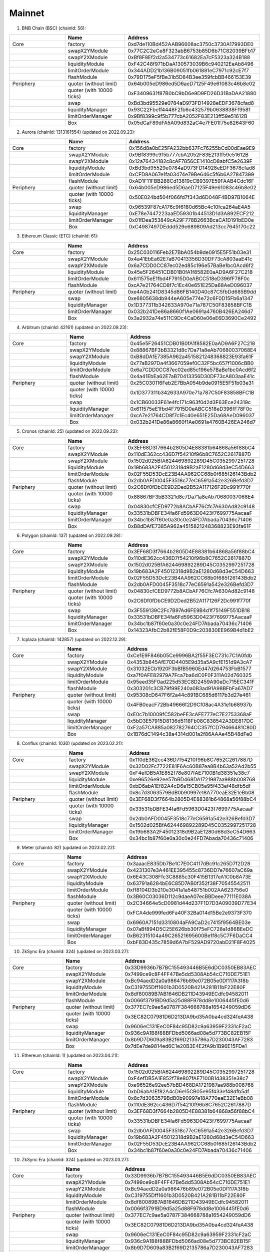Mainnet
==========================


1. BNB Chain (BSC) (chainId: 56):

.. list-table:: 
    :widths: 25 25 50
    :header-rows: 1

    * -  
      - Name
      - Address
    * - Core
      - factory
      - 0xd7de110Bd452AAB96608ac3750c3730A17993DE0
    * -
      - swapX2YModule 
      - 0x77C2C2eCe8F323abB6753b85D6b71C82039BFb17
    * -
      - swapY2XModule 
      - 0xBf8F8Ef2d2a534773c61682Ea7cF5323a324B188
    * -
      - liquidityModule
      - 0xF42C48f971bDaA130573039B6c940212EeAb8496
    * -
      - limitOrderModule
      - 0x344ADD21b136B09051fb061881eC7971c92cE7f7
    * - 
      - flashModule
      - 0x79D175eF5fBe31b5D84B3ee359fcbBB466153E39

    * - Periphery
      - quoter (without limit)
      - 0x64b005eD986ed5D6aeD7125F49e61083c46b8e02
    * - 
      - quoter (with 10000 ticks)
      - 0xF3409631f87B0bC9bD6e9D9FD26D31BaDAA21880
    * - 
      - swap
      - 0xBd3bd95529e0784aD973FD14928eEDF3678cfad8
    * -
      - liquidityManager
      - 0x93C22Fbeff4448F2fb6e432579b0638838Ff9581
    * - 
      - limitOrderManager
      - 0x9Bf8399c9f5b777cbA2052F83E213ff59e51612B
    * - 
      - Box
      - 0x05dCaF89dFA5A09d832aC4e7FE01f75e82643F60


2. Aurora (chainId: 1313161554) (updated on 2022.09.23):

.. list-table:: 
    :widths: 25 25 50
    :header-rows: 1

    * -  
      - Name
      - Address
    * - Core
      - factory
      - 0x156d8a0bE25FA232bb637Fc76255bCd00dEae9E9
    * -
      - swapX2YModule 
      - 0x9Bf8399c9f5b777cbA2052F83E213ff59e51612B
    * -
      - swapY2XModule 
      - 0x12a76434182c8cAF7856CE1410cD8abfC5e2639F
    * -
      - liquidityModule
      - 0xBd3bd95529e0784aD973FD14928eEDF3678cfad8
    * -
      - limitOrderModule
      - 0xCFD8A067e1fa03474e79Be646c5f6b6A27847399
    * - 
      - flashModule
      - 0xAD1F11FBB288Cd13819cCB9397E59FAAB4Cdc16F

    * - Periphery
      - quoter (without limit)
      - 0x64b005eD986ed5D6aeD7125F49e61083c46b8e02
    * - 
      - quoter (with 10000 ticks)
      - 0x50E024bd504f066fd7f343d6D048F4BD97B1064E
    * - 
      - swap
      - 0x96539F87cA176c9f6180d65Bc4c10fca264aE4A5
    * -
      - liquidityManager
      - 0xE78e7447223aaED59301b44513D1d3A892ECF212
    * - 
      - limitOrderManager
      - 0x01fDea353849cA29F778B2663BcaCA1D191bED0e
    * - 
      - Box
      - 0xC4987497DEddd529e689809Ad213cc7645170c22



3. Ethereum Classic (ETC) (chainId: 61):

.. list-table:: 
    :widths: 25 25 50
    :header-rows: 1

    * -  
      - Name
      - Address
    * - Core
      - factory
      - 0x25C030116Feb2E7BbA054b9de0915E5F51b03e31
    * -
      - swapX2YModule 
      - 0x4a41EbEa62E7aB70413356D30DF73cA803aaE41c
    * -
      - swapY2XModule 
      - 0x6a7CDD0CC87ec02ed85c196e57BaBe1bc0Acd6f2
    * -
      - liquidityModule
      - 0x45e5F26451CDB01B0fA1f8582E0aAD9A6F27C218
    * -
      - limitOrderModule
      - 0x611575eE1fbd4F7915D0eABCC518eD396fF78F0c
    * - 
      - flashModule
      - 0xcA7e21764CD8f7c1Ec40e651E25Da68AeD096037

    * - Periphery
      - quoter (without limit)
      - 0xe4A0b241D8345d86FB140D40c87C5fbDd685B9dd
    * - 
      - swap
      - 0xe6805638db944eA605e774e72c6F0D15Fb6a1347
    * -
      - liquidityManager
      - 0x1D377311b342633A970e71a787C50F83858BFC1B
    * - 
      - limitOrderManager
      - 0x032b241De86a8660f1Ae0691a4760B426EA246d7
    * - 
      - Box
      - 0x3a2932a74e511C9Dc4CaD60e06eE6D3690Ce2492
      
4. Arbitrum (chainId: 42161) (updated on 2022.09.23):

.. list-table:: 
    :widths: 25 25 50
    :header-rows: 1

    * -  
      - Name
      - Address
    * - Core
      - factory
      - 0x45e5F26451CDB01B0fA1f8582E0aAD9A6F27C218
    * -
      - swapX2YModule 
      - 0x88867BF3bB3321d8c7Da71a8eAb70680037068E4
    * -
      - swapY2XModule 
      - 0xB8dDAfE7385A962a4515821248368823E93fa61F
    * -
      - liquidityModule
      - 0x77aB297Da4f3667059ef0C32F5bc657f1006cBB0
    * -
      - limitOrderModule
      - 0x6a7CDD0CC87ec02ed85c196e57BaBe1bc0Acd6f2
    * - 
      - flashModule
      - 0x4a41EbEa62E7aB70413356D30DF73cA803aaE41c

    * - Periphery
      - quoter (without limit)
      - 0x25C030116Feb2E7BbA054b9de0915E5F51b03e31
    * - 
      - quoter (with 10000 ticks)
      - 0x1D377311b342633A970e71a787C50F83858BFC1B
    * - 
      - swap
      - 0x1CB60033F61e4fc171c963f0d2d3F63Ece24319c
    * -
      - liquidityManager
      - 0x611575eE1fbd4F7915D0eABCC518eD396fF78F0c
    * - 
      - limitOrderManager
      - 0xcA7e21764CD8f7c1Ec40e651E25Da68AeD096037
    * - 
      - Box
      - 0x032b241De86a8660f1Ae0691a4760B426EA246d7


5. Cronos (chainId: 25) (updated on 2022.09.23):

.. list-table:: 
    :widths: 25 25 50
    :header-rows: 1

    * -  
      - Name
      - Address
    * - Core
      - factory
      - 0x3EF68D3f7664b2805D4E88381b64868a56f88bC4
    * -
      - swapX2YModule 
      - 0x110dE362cc436D7f54210f96b8C7652C2617887D
    * -
      - swapY2XModule 
      - 0x1502d025BfA624469892289D45C0352997251728
    * -
      - liquidityModule
      - 0x19b683A2F45012318d9B2aE1280d68d3eC54D663
    * -
      - limitOrderModule
      - 0x02F55D53DcE23B4AA962CC68b0f685f26143Bdb2
    * - 
      - flashModule
      - 0x2db0AFD0045F3518c77eC6591a542e326Befd3D7

    * - Periphery
      - quoter (without limit)
      - 0x2C6Df0fDbCE9D2Ded2B52A117126F2Dc991f770f
    * - 
      - quoter (with 10000 ticks)
      - 0x88867BF3bB3321d8c7Da71a8eAb70680037068E4
    * - 
      - swap
      - 0x04830cfCED9772b8ACbAF76Cfc7A630Ad82c9148
    * -
      - liquidityManager
      - 0x33531bDBFE34fa6Fd5963D0423f7699775AacaaF
    * - 
      - limitOrderManager
      - 0x34bc1b87f60e0a30c0e24FD7Abada70436c71406
    * - 
      - Box
      - 0xB8dDAfE7385A962a4515821248368823E93fa61F

    

6. Polygon (chainId: 137) (updated on 2022.09.28):

.. list-table:: 
    :widths: 25 25 50
    :header-rows: 1

    * -  
      - Name
      - Address
    * - Core
      - factory
      - 0x3EF68D3f7664b2805D4E88381b64868a56f88bC4
    * -
      - swapX2YModule 
      - 0x110dE362cc436D7f54210f96b8C7652C2617887D
    * -
      - swapY2XModule 
      - 0x1502d025BfA624469892289D45C0352997251728
    * -
      - liquidityModule
      - 0x19b683A2F45012318d9B2aE1280d68d3eC54D663
    * -
      - limitOrderModule
      - 0x02F55D53DcE23B4AA962CC68b0f685f26143Bdb2
    * - 
      - flashModule
      - 0x2db0AFD0045F3518c77eC6591a542e326Befd3D7

    * - Periphery
      - quoter (without limit)
      - 0x04830cfCED9772b8ACbAF76Cfc7A630Ad82c9148
    * - 
      - quoter (with 10000 ticks)
      - 0x2C6Df0fDbCE9D2Ded2B52A117126F2Dc991f770f
    * - 
      - swap
      - 0x3F559139C2Fc7B97Ad6FE9B4d1f75149F551DB18
    * -
      - liquidityManager
      - 0x33531bDBFE34fa6Fd5963D0423f7699775AacaaF
    * - 
      - limitOrderManager
      - 0x34bc1b87f60e0a30c0e24FD7Abada70436c71406
    * - 
      - Box
      - 0x14323AfbC2b82fE58F0D9c203830EE969B4d1bE2

7. Icplaza (chainId: 142857) (updated on 2022.12.29):

.. list-table:: 
    :widths: 25 25 50
    :header-rows: 1

    * -  
      - Name
      - Address
    * - Core
      - factory
      - 0xCe1E9F846b05Ce9996BA2f55F3EC731c7C1A0fdb
    * -
      - swapX2YModule 
      - 0x4353b845AfE70D4405E9d35a5A9cfE151d9A3cA7 
    * -
      - swapY2XModule 
      - 0x31032ECb1920F3bBfB5960Ed47d264753FbB1577
    * -
      - liquidityModule
      - 0xa7f0AFE82979A7Fca7ba6dC0F0F311A02d760325
    * -
      - limitOrderModule
      - 0x95eed35F0ad225d53EC8D2459A90eDc715EC341F
    * - 
      - flashModule
      - 0x303201c3CB79f99E240a0B3ad91A98BFbFa67AD7

    * - Periphery
      - quoter (without limit)
      - 0x95308cD647F6f2a44c891BC685d6117b3d27e461
    * - 
      - quoter (with 10000 ticks)
      - 0x4FB0eacF72Bb49666f2D9Cf08ac4A31e1b68937b
    * - 
      - swap
      - 0xE0c7b10009fC582beFE3cAFE777eC7E2753368aF
    * -
      - liquidityManager
      - 0x5bD3E57915D8136d5118Fb08C838542A3DE817DC
    * - 
      - limitOrderManager
      - 0xF2a57CA885a082782764CC357fCD79466481C80D
    * - 
      - Box
      - 0x1B76dC1494c38a4314d001a2f86AAAe45B48dFe0

8. Conflux (chainId: 1030) (updated on 2023.02.21):

.. list-table:: 
    :widths: 25 25 50
    :header-rows: 1

    * -  
      - Name
      - Address
    * - Core
      - factory
      - 0x110dE362cc436D7f54210f96b8C7652C2617887D
    * -
      - swapX2YModule 
      - 0x32D02Fc7722E81F6Ac60B87ea8B4b63a52Ad2b55
    * -
      - swapY2XModule 
      - 0xF4efDB5A1E852f78e807fAE7100B1d38351e38c7
    * -
      - liquidityModule
      - 0xe96526e92ee57bBD468DA1721987aa988b008768
    * -
      - limitOrderModule
      - 0xbD6abA1Ef82A4cD6e15CB05e95f433ef48dfb5df
    * - 
      - flashModule
      - 0x8c7d3063579BdB0b90997e18A770eaE32E1eBb08

    * - Periphery
      - quoter (without limit)
      - 0x3EF68D3f7664b2805D4E88381b64868a56f88bC4
    * - 
      - quoter (with 10000 ticks)
      - 0x33531bDBFE34fa6Fd5963D0423f7699775AacaaF
    * - 
      - swap
      - 0x2db0AFD0045F3518c77eC6591a542e326Befd3D7
    * -
      - liquidityManager
      - 0x1502d025BfA624469892289D45C0352997251728
    * - 
      - limitOrderManager
      - 0x19b683A2F45012318d9B2aE1280d68d3eC54D663
    * - 
      - Box
      - 0x34bc1b87f60e0a30c0e24FD7Abada70436c71406

9. Meter (chainId: 82) (updated on 2023.02.22):

.. list-table:: 
    :widths: 25 25 50
    :header-rows: 1

    * -  
      - Name
      - Address
    * - Core
      - factory
      - 0x3aaacE835Db7Be1C7E0C4117dBc91c265D7f2D28 
    * -
      - swapX2YModule 
      - 0x4231307e3A461EE395455c8736DD7e76607aC69a
    * -
      - swapY2XModule 
      - 0x6E43C308Ffc3C8885c30F415B1317eA1C0b8A73E
    * -
      - liquidityModule
      - 0x63791a6284bE6C85D7AB0f352f38F70545542511
    * -
      - limitOrderModule
      - 0xff8104D3b210e3041a1a548751b002AA623756e0
    * - 
      - flashModule
      - 0x3B60C03036D112c9daeA07ecBBDeee77111E038A

    * - Periphery
      - quoter (without limit)
      - 0x2C34664e5cD0981d44d237F1D7D3A09039D77E34
    * - 
      - quoter (with 10000 ticks)
      - 0xFCA4de999fed6Fa40F32Ba014d15Be2e9373F370
    * - 
      - swap
      - 0x6960A7151d3310804aFA9CaD2c7415f9564BE03e
    * -
      - liquidityManager
      - 0x07aBf894D5C25E626bb30f75eFC728a1d86BEeDC
    * - 
      - limitOrderManager
      - 0xB62315104a49C26521695600Be1f8c5C7F6DaCC4
    * - 
      - Box
      - 0xbF83D435c7859d6A7bF529AD9720abD21F8F4025

10. ZkSync Era (chainId: 324) (updated on 2023.03.27):

.. list-table:: 
    :widths: 25 25 50
    :header-rows: 1

    * -  
      - Name
      - Address
    * - Core
      - factory
      - 0x33D9936b7B7BC155493446B5E6dDC0350EB83AEC
    * -
      - swapX2YModule 
      - 0x7499ce9c8F4FF47Be5dd5308Ab54cC710DE751E1
    * -
      - swapY2XModule 
      - 0xBc94aedD2a0a986476b89e072B05e0Df117A3f8b
    * -
      - liquidityModule
      - 0xC319755Dff1601b3D0520B421A281B11bF22E80F
    * -
      - limitOrderModule
      - 0x8df80089B7AB1646DB211D43949ECdfc94582011
    * - 
      - flashModule
      - 0x0066f3791BD9d5a25d88F978dd8e1006445fE0d6

    * - Periphery
      - quoter (without limit)
      - 0x377EC7c9ae5a0787F384668788a1654249059dD6
    * - 
      - quoter (with 10000 ticks)
      - 0x3EC82C07981D6D213DA9bd35A0ba4cd324feA438
    * - 
      - swap
      - 0x9606eC131EeC0F84c95D82c9a63959F2331cF2aC
    * -
      - liquidityManager
      - 0x936c9A1B8f88BFDbd5066ad08e5d773BC82EB15F
    * - 
      - limitOrderManager
      - 0x8b9D7D609a83B2f69D2135786a7D230043AF7283
    * - 
      - Box
      - 0x7dEe7de9814ed6C1e20B3E4E2fA9b1B96E15FDe1


11. Ethereum (chainId: 1) (updated on 2023.04.21):

.. list-table:: 
    :widths: 25 25 50
    :header-rows: 1

    * -  
      - Name
      - Address
    * - Core
      - factory
      - 0x1502d025BfA624469892289D45C0352997251728
    * -
      - swapX2YModule 
      - 0xF4efDB5A1E852f78e807fAE7100B1d38351e38c7
    * -
      - swapY2XModule 
      - 0xe96526e92ee57bBD468DA1721987aa988b008768
    * -
      - liquidityModule
      - 0xbD6abA1Ef82A4cD6e15CB05e95f433ef48dfb5df
    * -
      - limitOrderModule
      - 0x8c7d3063579BdB0b90997e18A770eaE32E1eBb08
    * - 
      - flashModule
      - 0x110dE362cc436D7f54210f96b8C7652C2617887D

    * - Periphery
      - quoter (without limit)
      - 0x3EF68D3f7664b2805D4E88381b64868a56f88bC4
    * - 
      - quoter (with 10000 ticks)
      - 0x33531bDBFE34fa6Fd5963D0423f7699775AacaaF
    * - 
      - swap
      - 0x2db0AFD0045F3518c77eC6591a542e326Befd3D7
    * -
      - liquidityManager
      - 0x19b683A2F45012318d9B2aE1280d68d3eC54D663
    * - 
      - limitOrderManager
      - 0x02F55D53DcE23B4AA962CC68b0f685f26143Bdb2
    * - 
      - Box
      - 0x34bc1b87f60e0a30c0e24FD7Abada70436c71406

10. ZkSync Era (chainId: 324) (updated on 2023.03.27):

.. list-table:: 
    :widths: 25 25 50
    :header-rows: 1

    * -  
      - Name
      - Address
    * - Core
      - factory
      - 0x33D9936b7B7BC155493446B5E6dDC0350EB83AEC
    * -
      - swapX2YModule 
      - 0x7499ce9c8F4FF47Be5dd5308Ab54cC710DE751E1
    * -
      - swapY2XModule 
      - 0xBc94aedD2a0a986476b89e072B05e0Df117A3f8b
    * -
      - liquidityModule
      - 0xC319755Dff1601b3D0520B421A281B11bF22E80F
    * -
      - limitOrderModule
      - 0x8df80089B7AB1646DB211D43949ECdfc94582011
    * - 
      - flashModule
      - 0x0066f3791BD9d5a25d88F978dd8e1006445fE0d6

    * - Periphery
      - quoter (without limit)
      - 0x377EC7c9ae5a0787F384668788a1654249059dD6
    * - 
      - quoter (with 10000 ticks)
      - 0x3EC82C07981D6D213DA9bd35A0ba4cd324feA438
    * - 
      - swap
      - 0x9606eC131EeC0F84c95D82c9a63959F2331cF2aC
    * -
      - liquidityManager
      - 0x936c9A1B8f88BFDbd5066ad08e5d773BC82EB15F
    * - 
      - limitOrderManager
      - 0x8b9D7D609a83B2f69D2135786a7D230043AF7283
    * - 
      - Box
      - 0x7dEe7de9814ed6C1e20B3E4E2fA9b1B96E15FDe1


12. Ontology (chainId: 58) (updated on 2023.04.25):

.. list-table:: 
    :widths: 25 25 50
    :header-rows: 1

    * -  
      - Name
      - Address
    * - Core
      - factory
      - 0x8c7d3063579BdB0b90997e18A770eaE32E1eBb08
    * -
      - swapX2YModule 
      - 0x4d4673745AAC664eFB9758fdd571F40d78a87bfe
    * -
      - swapY2XModule 
      - 0x32D02Fc7722E81F6Ac60B87ea8B4b63a52Ad2b55
    * -
      - liquidityModule
      - 0xF4efDB5A1E852f78e807fAE7100B1d38351e38c7
    * -
      - limitOrderModule
      - 0xe96526e92ee57bBD468DA1721987aa988b008768
    * - 
      - flashModule
      - 0xbD6abA1Ef82A4cD6e15CB05e95f433ef48dfb5df

    * - Periphery
      - quoter (without limit)
      - 0x2db0AFD0045F3518c77eC6591a542e326Befd3D7
    * - 
      - quoter (with 10000 ticks)
      - 0x3EF68D3f7664b2805D4E88381b64868a56f88bC4
    * - 
      - swap
      - 0x02F55D53DcE23B4AA962CC68b0f685f26143Bdb2
    * -
      - liquidityManager
      - 0x110dE362cc436D7f54210f96b8C7652C2617887D
    * - 
      - limitOrderManager
      - 0x1502d025BfA624469892289D45C0352997251728
    * - 
      - Box
      - 0x33531bDBFE34fa6Fd5963D0423f7699775AacaaF

13. Mantle (chainId: 5000) (updated on 2023.07.11):

.. list-table:: 
    :widths: 25 25 50
    :header-rows: 1

    * -  
      - Name
      - Address
    * - Core
      - factory
      - 0x8c7d3063579BdB0b90997e18A770eaE32E1eBb08
    * -
      - swapX2YModule 
      - 0x4d4673745AAC664eFB9758fdd571F40d78a87bfe 
    * -
      - swapY2XModule 
      - 0x32D02Fc7722E81F6Ac60B87ea8B4b63a52Ad2b55
    * -
      - liquidityModule
      - 0xF4efDB5A1E852f78e807fAE7100B1d38351e38c7
    * -
      - limitOrderModule
      - 0xe96526e92ee57bBD468DA1721987aa988b008768
    * - 
      - flashModule
      - 0xbD6abA1Ef82A4cD6e15CB05e95f433ef48dfb5df

    * - Periphery
      - quoter (without limit)
      - 0x33531bDBFE34fa6Fd5963D0423f7699775AacaaF 
    * - 
      - quoter (with 10000 ticks)
      - 0x3EF68D3f7664b2805D4E88381b64868a56f88bC4
    * - 
      - swap
      - 0x2db0AFD0045F3518c77eC6591a542e326Befd3D7
    * -
      - liquidityManager
      - 0x1502d025BfA624469892289D45C0352997251728 
    * - 
      - limitOrderManager
      - 0x19b683A2F45012318d9B2aE1280d68d3eC54D663
    * - 
      - Box
      - 0x34bc1b87f60e0a30c0e24FD7Abada70436c71406


14. Linea (chainId: 59144) (updated on 2023.07.15):

.. list-table:: 
    :widths: 25 25 50
    :header-rows: 1

    * -  
      - Name
      - Address
    * - Core
      - factory
      - 0x8c7d3063579BdB0b90997e18A770eaE32E1eBb08
    * -
      - swapX2YModule 
      - 0x4d4673745AAC664eFB9758fdd571F40d78a87bfe 
    * -
      - swapY2XModule 
      - 0x32D02Fc7722E81F6Ac60B87ea8B4b63a52Ad2b55
    * -
      - liquidityModule
      - 0xF4efDB5A1E852f78e807fAE7100B1d38351e38c7
    * -
      - limitOrderModule
      - 0xe96526e92ee57bBD468DA1721987aa988b008768
    * - 
      - flashModule
      - 0xbD6abA1Ef82A4cD6e15CB05e95f433ef48dfb5df

    * - Periphery
      - quoter (without limit)
      - 0x2db0AFD0045F3518c77eC6591a542e326Befd3D7
    * - 
      - quoter (with 10000 ticks)
      - 0x3EF68D3f7664b2805D4E88381b64868a56f88bC4
    * - 
      - swap
      - 0x02F55D53DcE23B4AA962CC68b0f685f26143Bdb2 
    * -
      - liquidityManager
      - 0x110dE362cc436D7f54210f96b8C7652C2617887D
    * - 
      - limitOrderManager
      - 0x1502d025BfA624469892289D45C0352997251728
    * - 
      - Box
      - 0x34bc1b87f60e0a30c0e24FD7Abada70436c71406